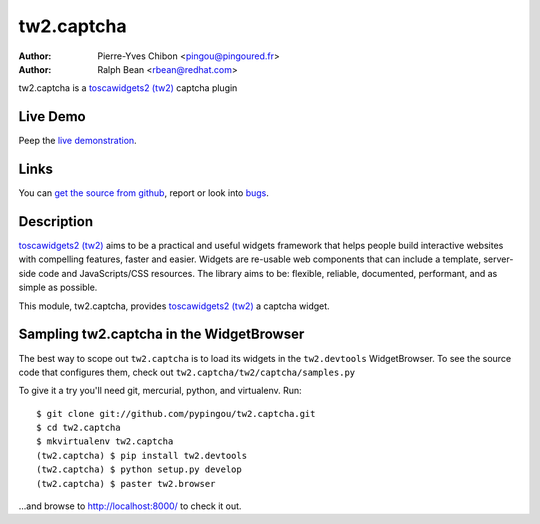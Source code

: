 tw2.captcha
===========

:Author: Pierre-Yves Chibon <pingou@pingoured.fr>
:Author: Ralph Bean <rbean@redhat.com>

.. comment: split here

.. _toscawidgets2 (tw2): http://toscawidgets.org/documentation/tw2.core/

tw2.captcha is a `toscawidgets2 (tw2)`_ captcha plugin

Live Demo
---------

Peep the `live demonstration <http://tw2-demos.threebean.org/module?module=tw2.captcha>`_.

Links
-----

You can `get the source from github <http://github.com/pypingou/tw2.captcha>`_,
report or look into `bugs <http://github.com/pypingou/tw2.captcha/issues/>`_.

Description
-----------

`toscawidgets2 (tw2)`_ aims to be a practical and useful widgets framework
that helps people build interactive websites with compelling features, faster
and easier. Widgets are re-usable web components that can include a template,
server-side code and JavaScripts/CSS resources. The library aims to be:
flexible, reliable, documented, performant, and as simple as possible.

This module, tw2.captcha, provides `toscawidgets2 (tw2)`_ a  captcha widget.


Sampling tw2.captcha in the WidgetBrowser
------------------------------------

The best way to scope out ``tw2.captcha`` is to load its widgets in the
``tw2.devtools`` WidgetBrowser.  To see the source code that configures them,
check out ``tw2.captcha/tw2/captcha/samples.py``

To give it a try you'll need git, mercurial, python, and virtualenv.  Run::

    $ git clone git://github.com/pypingou/tw2.captcha.git
    $ cd tw2.captcha
    $ mkvirtualenv tw2.captcha
    (tw2.captcha) $ pip install tw2.devtools
    (tw2.captcha) $ python setup.py develop
    (tw2.captcha) $ paster tw2.browser

...and browse to http://localhost:8000/ to check it out.



